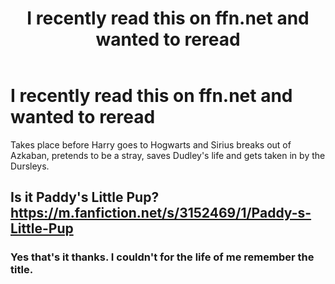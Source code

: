 #+TITLE: I recently read this on ffn.net and wanted to reread

* I recently read this on ffn.net and wanted to reread
:PROPERTIES:
:Author: harrypotterfan10
:Score: 5
:DateUnix: 1598730959.0
:DateShort: 2020-Aug-30
:FlairText: What's That Fic?
:END:
Takes place before Harry goes to Hogwarts and Sirius breaks out of Azkaban, pretends to be a stray, saves Dudley's life and gets taken in by the Dursleys.


** Is it Paddy's Little Pup? [[https://m.fanfiction.net/s/3152469/1/Paddy-s-Little-Pup]]
:PROPERTIES:
:Author: FierySpirits
:Score: 3
:DateUnix: 1598738311.0
:DateShort: 2020-Aug-30
:END:

*** Yes that's it thanks. I couldn't for the life of me remember the title.
:PROPERTIES:
:Author: harrypotterfan10
:Score: 1
:DateUnix: 1598738349.0
:DateShort: 2020-Aug-30
:END:
